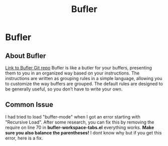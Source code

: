 :PROPERTIES:
:ID:       c2647c82-ae0a-4d26-aa62-706a6a8051d4
:END:
#+title: Bufler

* Bufler
** About Bufler
[[https://github.com/alphapapa/bufler.el][Link to Bufler Git repo]]
Bufler is like a butler for your buffers, presenting them to you in an organized way based on your instructions.
The instructions are written as grouping rules in a simple language, allowing you to customize the way buffers are grouped.
The default rules are designed to be generally useful, so you don’t have to write your own.
** Common Issue
I had tried to load "buffer-mode" when I got an error starting with "Recursive Load".
After some research, you can fix this by removing the require on line 70 in *bufler-workspace-tabs.el* everything works.
*Make sure you also balance the parentheses!*
I dont know why but if you get this error, here is a fix.
